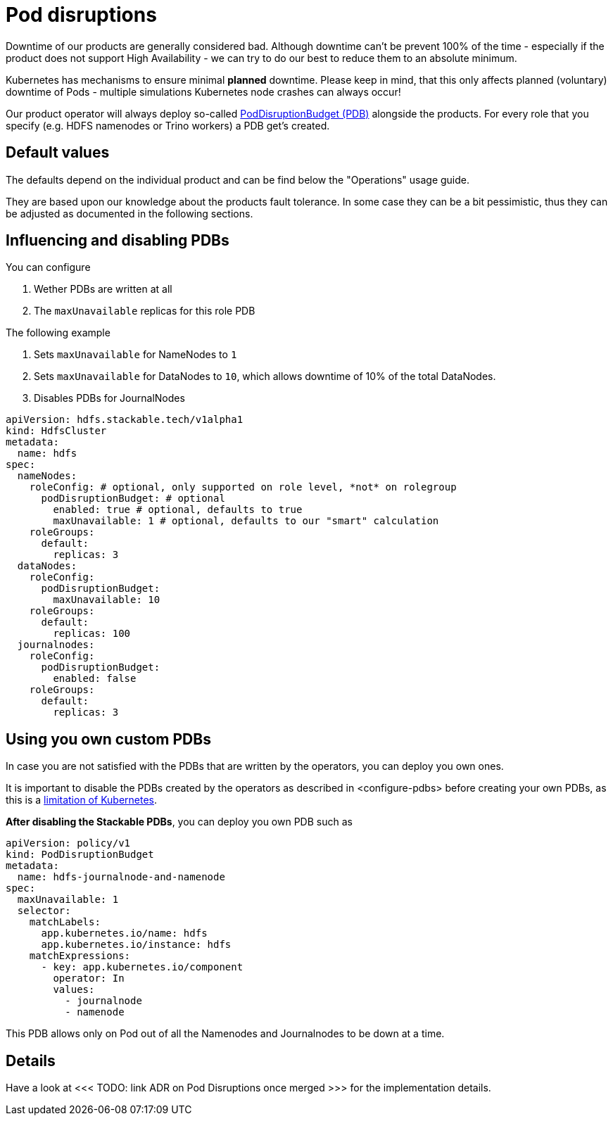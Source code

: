 = Pod disruptions

Downtime of our products are generally considered bad.
Although downtime can't be prevent 100% of the time - especially if the product does not support High Availability - we can try to do our best to reduce them to an absolute minimum.

Kubernetes has mechanisms to ensure minimal *planned* downtime.
Please keep in mind, that this only affects planned (voluntary) downtime of Pods - multiple simulations Kubernetes node crashes can always occur!

Our product operator will always deploy so-called https://kubernetes.io/docs/tasks/run-application/configure-pdb/[PodDisruptionBudget (PDB)] alongside the products.
For every role that you specify (e.g. HDFS namenodes or Trino workers) a PDB get's created.

== Default values
The defaults depend on the individual product and can be find below the "Operations" usage guide.

They are based upon our knowledge about the products fault tolerance.
In some case they can be a bit pessimistic, thus they can be adjusted as documented in the following sections.

[#configure-pdbs]
== Influencing and disabling PDBs

You can configure

1. Wether PDBs are written at all
2. The `maxUnavailable` replicas for this role PDB

The following example

1. Sets `maxUnavailable` for NameNodes to `1`
2. Sets `maxUnavailable` for DataNodes to `10`, which allows downtime of 10% of the total DataNodes.
3. Disables PDBs for JournalNodes

[source,yaml]
----
apiVersion: hdfs.stackable.tech/v1alpha1
kind: HdfsCluster
metadata:
  name: hdfs
spec:
  nameNodes:
    roleConfig: # optional, only supported on role level, *not* on rolegroup
      podDisruptionBudget: # optional
        enabled: true # optional, defaults to true
        maxUnavailable: 1 # optional, defaults to our "smart" calculation
    roleGroups:
      default:
        replicas: 3
  dataNodes:
    roleConfig:
      podDisruptionBudget:
        maxUnavailable: 10
    roleGroups:
      default:
        replicas: 100
  journalnodes:
    roleConfig:
      podDisruptionBudget:
        enabled: false
    roleGroups:
      default:
        replicas: 3
----

== Using you own custom PDBs
In case you are not satisfied with the PDBs that are written by the operators, you can deploy you own ones.

It is important to disable the PDBs created by the operators as described in <configure-pdbs> before creating your own PDBs, as this is a https://github.com/kubernetes/kubernetes/issues/75957[limitation of Kubernetes].

*After disabling the Stackable PDBs*, you can deploy you own PDB such as

[source,yaml]
----
apiVersion: policy/v1
kind: PodDisruptionBudget
metadata:
  name: hdfs-journalnode-and-namenode
spec:
  maxUnavailable: 1
  selector:
    matchLabels:
      app.kubernetes.io/name: hdfs
      app.kubernetes.io/instance: hdfs
    matchExpressions:
      - key: app.kubernetes.io/component
        operator: In
        values:
          - journalnode
          - namenode
----

This PDB allows only on Pod out of all the Namenodes and Journalnodes to be down at a time.

== Details
Have a look at <<< TODO: link ADR on Pod Disruptions once merged >>> for the implementation details.
